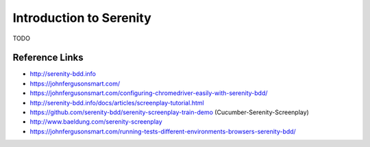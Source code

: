 Introduction to Serenity
========================

TODO


Reference Links
---------------
* http://serenity-bdd.info
* https://johnfergusonsmart.com/
* https://johnfergusonsmart.com/configuring-chromedriver-easily-with-serenity-bdd/
* http://serenity-bdd.info/docs/articles/screenplay-tutorial.html
* https://github.com/serenity-bdd/serenity-screenplay-train-demo (Cucumber-Serenity-Screenplay)
* http://www.baeldung.com/serenity-screenplay
* https://johnfergusonsmart.com/running-tests-different-environments-browsers-serenity-bdd/